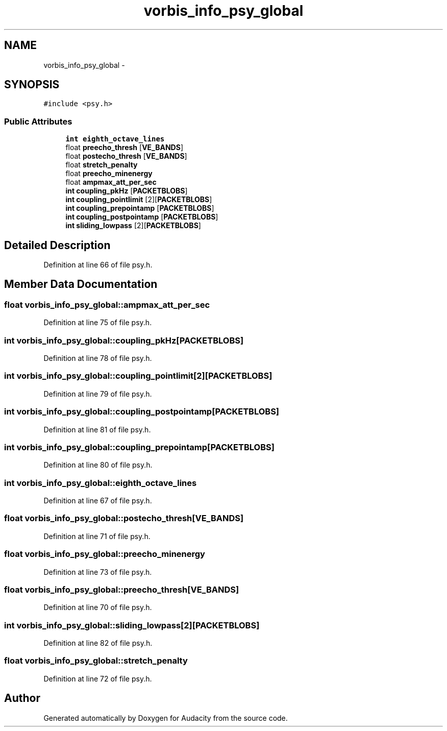 .TH "vorbis_info_psy_global" 3 "Thu Apr 28 2016" "Audacity" \" -*- nroff -*-
.ad l
.nh
.SH NAME
vorbis_info_psy_global \- 
.SH SYNOPSIS
.br
.PP
.PP
\fC#include <psy\&.h>\fP
.SS "Public Attributes"

.in +1c
.ti -1c
.RI "\fBint\fP \fBeighth_octave_lines\fP"
.br
.ti -1c
.RI "float \fBpreecho_thresh\fP [\fBVE_BANDS\fP]"
.br
.ti -1c
.RI "float \fBpostecho_thresh\fP [\fBVE_BANDS\fP]"
.br
.ti -1c
.RI "float \fBstretch_penalty\fP"
.br
.ti -1c
.RI "float \fBpreecho_minenergy\fP"
.br
.ti -1c
.RI "float \fBampmax_att_per_sec\fP"
.br
.ti -1c
.RI "\fBint\fP \fBcoupling_pkHz\fP [\fBPACKETBLOBS\fP]"
.br
.ti -1c
.RI "\fBint\fP \fBcoupling_pointlimit\fP [2][\fBPACKETBLOBS\fP]"
.br
.ti -1c
.RI "\fBint\fP \fBcoupling_prepointamp\fP [\fBPACKETBLOBS\fP]"
.br
.ti -1c
.RI "\fBint\fP \fBcoupling_postpointamp\fP [\fBPACKETBLOBS\fP]"
.br
.ti -1c
.RI "\fBint\fP \fBsliding_lowpass\fP [2][\fBPACKETBLOBS\fP]"
.br
.in -1c
.SH "Detailed Description"
.PP 
Definition at line 66 of file psy\&.h\&.
.SH "Member Data Documentation"
.PP 
.SS "float vorbis_info_psy_global::ampmax_att_per_sec"

.PP
Definition at line 75 of file psy\&.h\&.
.SS "\fBint\fP vorbis_info_psy_global::coupling_pkHz[\fBPACKETBLOBS\fP]"

.PP
Definition at line 78 of file psy\&.h\&.
.SS "\fBint\fP vorbis_info_psy_global::coupling_pointlimit[2][\fBPACKETBLOBS\fP]"

.PP
Definition at line 79 of file psy\&.h\&.
.SS "\fBint\fP vorbis_info_psy_global::coupling_postpointamp[\fBPACKETBLOBS\fP]"

.PP
Definition at line 81 of file psy\&.h\&.
.SS "\fBint\fP vorbis_info_psy_global::coupling_prepointamp[\fBPACKETBLOBS\fP]"

.PP
Definition at line 80 of file psy\&.h\&.
.SS "\fBint\fP vorbis_info_psy_global::eighth_octave_lines"

.PP
Definition at line 67 of file psy\&.h\&.
.SS "float vorbis_info_psy_global::postecho_thresh[\fBVE_BANDS\fP]"

.PP
Definition at line 71 of file psy\&.h\&.
.SS "float vorbis_info_psy_global::preecho_minenergy"

.PP
Definition at line 73 of file psy\&.h\&.
.SS "float vorbis_info_psy_global::preecho_thresh[\fBVE_BANDS\fP]"

.PP
Definition at line 70 of file psy\&.h\&.
.SS "\fBint\fP vorbis_info_psy_global::sliding_lowpass[2][\fBPACKETBLOBS\fP]"

.PP
Definition at line 82 of file psy\&.h\&.
.SS "float vorbis_info_psy_global::stretch_penalty"

.PP
Definition at line 72 of file psy\&.h\&.

.SH "Author"
.PP 
Generated automatically by Doxygen for Audacity from the source code\&.
